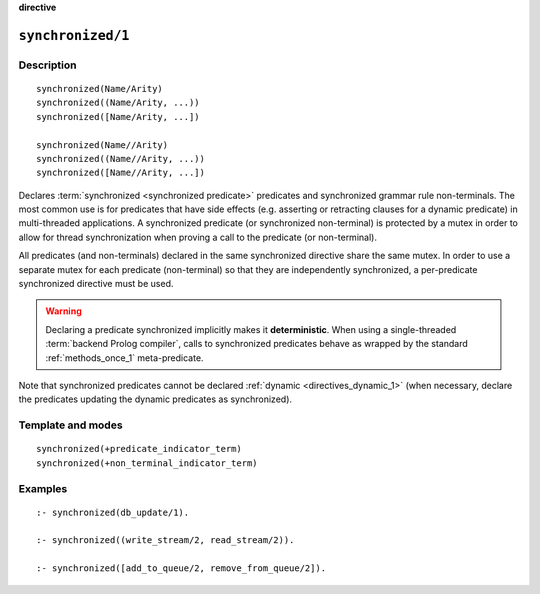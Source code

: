 ..
   This file is part of Logtalk <https://logtalk.org/>  
   SPDX-FileCopyrightText: 1998-2023 Paulo Moura <pmoura@logtalk.org>
   SPDX-License-Identifier: Apache-2.0

   Licensed under the Apache License, Version 2.0 (the "License");
   you may not use this file except in compliance with the License.
   You may obtain a copy of the License at

       http://www.apache.org/licenses/LICENSE-2.0

   Unless required by applicable law or agreed to in writing, software
   distributed under the License is distributed on an "AS IS" BASIS,
   WITHOUT WARRANTIES OR CONDITIONS OF ANY KIND, either express or implied.
   See the License for the specific language governing permissions and
   limitations under the License.


.. rst-class:: align-right

**directive**

.. index:: pair: synchronized/1; Directive
.. _directives_synchronized_1:

``synchronized/1``
==================

Description
-----------

::

   synchronized(Name/Arity)
   synchronized((Name/Arity, ...))
   synchronized([Name/Arity, ...])

   synchronized(Name//Arity)
   synchronized((Name//Arity, ...))
   synchronized([Name//Arity, ...])

Declares :term:`synchronized <synchronized predicate>` predicates and
synchronized grammar rule non-terminals. The most common use is for
predicates that have side effects (e.g. asserting or retracting clauses
for a dynamic predicate) in multi-threaded applications. A synchronized
predicate (or synchronized non-terminal) is protected by a mutex in order
to allow for thread synchronization when proving a call to the predicate
(or non-terminal).

All predicates (and non-terminals) declared in the same synchronized
directive share the same mutex. In order to use a separate mutex for
each predicate (non-terminal) so that they are independently synchronized,
a per-predicate synchronized directive must be used.

.. warning::

   Declaring a predicate synchronized implicitly makes it **deterministic**.
   When using a single-threaded :term:`backend Prolog compiler`, calls
   to synchronized predicates behave as wrapped by the standard
   :ref:`methods_once_1` meta-predicate.

Note that synchronized predicates cannot be declared
:ref:`dynamic <directives_dynamic_1>` (when necessary, declare the
predicates updating the dynamic predicates as synchronized).

Template and modes
------------------

::

   synchronized(+predicate_indicator_term)
   synchronized(+non_terminal_indicator_term)

Examples
--------

::

   :- synchronized(db_update/1).

   :- synchronized((write_stream/2, read_stream/2)).

   :- synchronized([add_to_queue/2, remove_from_queue/2]).

.. seealso::

   :ref:`methods_predicate_property_2`
